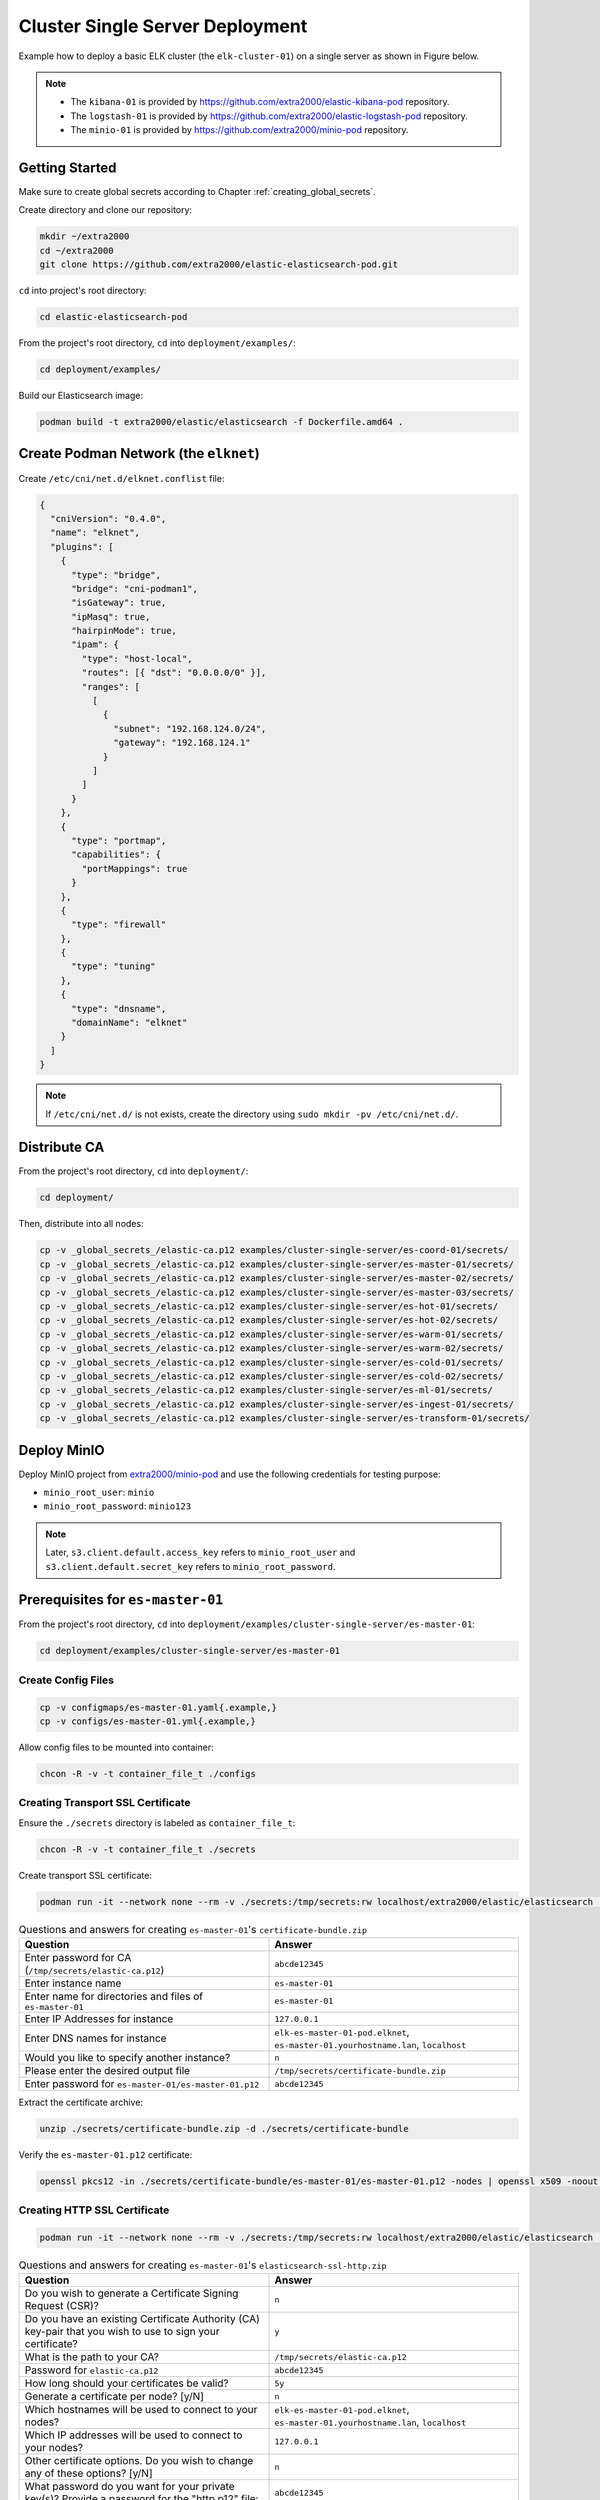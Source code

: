 Cluster Single Server Deployment
================================

Example how to deploy a basic ELK cluster (the ``elk-cluster-01``) on a single server as shown in Figure below.

.. image:: _static/concept.svg

.. note::

    * The ``kibana-01`` is provided by https://github.com/extra2000/elastic-kibana-pod repository.
    * The ``logstash-01`` is provided by https://github.com/extra2000/elastic-logstash-pod repository.
    * The ``minio-01`` is provided by https://github.com/extra2000/minio-pod repository.

Getting Started
---------------

Make sure to create global secrets according to Chapter :ref:`creating_global_secrets`.

Create directory and clone our repository:

.. code-block:: bash

    mkdir ~/extra2000
    cd ~/extra2000
    git clone https://github.com/extra2000/elastic-elasticsearch-pod.git

``cd`` into project's root directory:

.. code-block:: bash

    cd elastic-elasticsearch-pod

From the project's root directory, ``cd`` into ``deployment/examples/``:

.. code-block:: bash

    cd deployment/examples/

Build our Elasticsearch image:

.. code-block:: bash

    podman build -t extra2000/elastic/elasticsearch -f Dockerfile.amd64 .

Create Podman Network (the ``elknet``)
--------------------------------------

Create ``/etc/cni/net.d/elknet.conflist`` file:

.. code-block:: yaml

    {
      "cniVersion": "0.4.0",
      "name": "elknet",
      "plugins": [
        {
          "type": "bridge",
          "bridge": "cni-podman1",
          "isGateway": true,
          "ipMasq": true,
          "hairpinMode": true,
          "ipam": {
            "type": "host-local",
            "routes": [{ "dst": "0.0.0.0/0" }],
            "ranges": [
              [
                {
                  "subnet": "192.168.124.0/24",
                  "gateway": "192.168.124.1"
                }
              ]
            ]
          }
        },
        {
          "type": "portmap",
          "capabilities": {
            "portMappings": true
          }
        },
        {
          "type": "firewall"
        },
        {
          "type": "tuning"
        },
        {
          "type": "dnsname",
          "domainName": "elknet"
        }
      ]
    }

.. note::

    If ``/etc/cni/net.d/`` is not exists, create the directory using ``sudo mkdir -pv /etc/cni/net.d/``.

Distribute CA
-------------

From the project's root directory, ``cd`` into ``deployment/``:

.. code-block:: bash

    cd deployment/

Then, distribute into all nodes:

.. code-block:: bash

    cp -v _global_secrets_/elastic-ca.p12 examples/cluster-single-server/es-coord-01/secrets/
    cp -v _global_secrets_/elastic-ca.p12 examples/cluster-single-server/es-master-01/secrets/
    cp -v _global_secrets_/elastic-ca.p12 examples/cluster-single-server/es-master-02/secrets/
    cp -v _global_secrets_/elastic-ca.p12 examples/cluster-single-server/es-master-03/secrets/
    cp -v _global_secrets_/elastic-ca.p12 examples/cluster-single-server/es-hot-01/secrets/
    cp -v _global_secrets_/elastic-ca.p12 examples/cluster-single-server/es-hot-02/secrets/
    cp -v _global_secrets_/elastic-ca.p12 examples/cluster-single-server/es-warm-01/secrets/
    cp -v _global_secrets_/elastic-ca.p12 examples/cluster-single-server/es-warm-02/secrets/
    cp -v _global_secrets_/elastic-ca.p12 examples/cluster-single-server/es-cold-01/secrets/
    cp -v _global_secrets_/elastic-ca.p12 examples/cluster-single-server/es-cold-02/secrets/
    cp -v _global_secrets_/elastic-ca.p12 examples/cluster-single-server/es-ml-01/secrets/
    cp -v _global_secrets_/elastic-ca.p12 examples/cluster-single-server/es-ingest-01/secrets/
    cp -v _global_secrets_/elastic-ca.p12 examples/cluster-single-server/es-transform-01/secrets/

Deploy MinIO
------------

Deploy MinIO project from `extra2000/minio-pod`_ and use the following credentials for testing purpose:

.. _extra2000/minio-pod: https://github.com/extra2000/minio-pod

* ``minio_root_user``: ``minio``
* ``minio_root_password``: ``minio123``

.. note::

    Later, ``s3.client.default.access_key`` refers to ``minio_root_user`` and ``s3.client.default.secret_key`` refers to ``minio_root_password``.

Prerequisites for ``es-master-01``
----------------------------------

From the project's root directory, ``cd`` into ``deployment/examples/cluster-single-server/es-master-01``:

.. code-block:: bash

    cd deployment/examples/cluster-single-server/es-master-01

Create Config Files
~~~~~~~~~~~~~~~~~~~

.. code-block:: bash

    cp -v configmaps/es-master-01.yaml{.example,}
    cp -v configs/es-master-01.yml{.example,}

Allow config files to be mounted into container:

.. code-block:: bash

    chcon -R -v -t container_file_t ./configs

Creating Transport SSL Certificate
~~~~~~~~~~~~~~~~~~~~~~~~~~~~~~~~~~

Ensure the ``./secrets`` directory is labeled as ``container_file_t``:

.. code-block:: bash

    chcon -R -v -t container_file_t ./secrets

Create transport SSL certificate:

.. code-block:: bash

    podman run -it --network none --rm -v ./secrets:/tmp/secrets:rw localhost/extra2000/elastic/elasticsearch ./bin/elasticsearch-certutil cert --ca /tmp/secrets/elastic-ca.p12 --multiple

.. list-table:: Questions and answers for creating ``es-master-01``'s ``certificate-bundle.zip``
   :widths: 50 50
   :header-rows: 1

   * - Question
     - Answer
   * - Enter password for CA (``/tmp/secrets/elastic-ca.p12``)
     - ``abcde12345``
   * - Enter instance name
     - ``es-master-01``
   * - Enter name for directories and files of ``es-master-01``
     - ``es-master-01``
   * - Enter IP Addresses for instance
     - ``127.0.0.1``
   * - Enter DNS names for instance
     - ``elk-es-master-01-pod.elknet``, ``es-master-01.yourhostname.lan``, ``localhost``
   * - Would you like to specify another instance?
     - ``n``
   * - Please enter the desired output file
     - ``/tmp/secrets/certificate-bundle.zip``
   * - Enter password for ``es-master-01/es-master-01.p12``
     - ``abcde12345``

Extract the certificate archive:

.. code-block:: bash

    unzip ./secrets/certificate-bundle.zip -d ./secrets/certificate-bundle

Verify the ``es-master-01.p12`` certificate:

.. code-block:: bash

    openssl pkcs12 -in ./secrets/certificate-bundle/es-master-01/es-master-01.p12 -nodes | openssl x509 -noout -text | less

Creating HTTP SSL Certificate
~~~~~~~~~~~~~~~~~~~~~~~~~~~~~

.. code-block:: bash

    podman run -it --network none --rm -v ./secrets:/tmp/secrets:rw localhost/extra2000/elastic/elasticsearch ./bin/elasticsearch-certutil http

.. list-table:: Questions and answers for creating ``es-master-01``'s ``elasticsearch-ssl-http.zip``
   :widths: 50 50
   :header-rows: 1

   * - Question
     - Answer
   * - Do you wish to generate a Certificate Signing Request (CSR)?
     - ``n``
   * - Do you have an existing Certificate Authority (CA) key-pair that you wish to use to sign your certificate?
     - ``y``
   * - What is the path to your CA?
     - ``/tmp/secrets/elastic-ca.p12``
   * - Password for ``elastic-ca.p12``
     - ``abcde12345``
   * - How long should your certificates be valid?
     - ``5y``
   * - Generate a certificate per node? [y/N]
     - ``n``
   * - Which hostnames will be used to connect to your nodes?
     - ``elk-es-master-01-pod.elknet``, ``es-master-01.yourhostname.lan``, ``localhost``
   * - Which IP addresses will be used to connect to your nodes?
     - ``127.0.0.1``
   * - Other certificate options. Do you wish to change any of these options? [y/N]
     - ``n``
   * - What password do you want for your private key(s)? Provide a password for the "http.p12" file:
     - ``abcde12345``
   * - Where should we save the generated files?
     - ``/tmp/secrets/elasticsearch-ssl-http.zip``

Extract the certificate archive:

.. code-block:: bash

    unzip ./secrets/elasticsearch-ssl-http.zip -d ./secrets/elasticsearch-ssl-http

Verify the ``http.p12`` and ``elasticsearch-ca.pem`` certificates:

.. code-block:: bash

    openssl pkcs12 -in ./secrets/elasticsearch-ssl-http/elasticsearch/http.p12 -nodes | openssl x509 -noout -text | less
    cat ./secrets/elasticsearch-ssl-http/kibana/elasticsearch-ca.pem | openssl x509 -noout -text | less

Creating Keystore
~~~~~~~~~~~~~~~~~

Create ``./secrets/es-master-01-pod.keystore`` file to store certificate passwords:

.. code-block:: bash

    podman run -it --rm -v ./secrets:/tmp/secrets:rw --entrypoint=bash localhost/extra2000/elastic/elasticsearch
    ./bin/elasticsearch-keystore create
    ./bin/elasticsearch-keystore add xpack.security.transport.ssl.keystore.secure_password
    ./bin/elasticsearch-keystore add xpack.security.transport.ssl.truststore.secure_password
    ./bin/elasticsearch-keystore add xpack.security.http.ssl.keystore.secure_password
    ./bin/elasticsearch-keystore add s3.client.default.access_key
    ./bin/elasticsearch-keystore add s3.client.default.secret_key
    cp -v /usr/share/elasticsearch/config/elasticsearch.keystore /tmp/secrets/es-master-01.keystore

Load SELinux Security Policy
~~~~~~~~~~~~~~~~~~~~~~~~~~~~

.. code-block:: bash

    sudo semodule -i selinux/elk_es_master_01_pod_es_master_01.cil /usr/share/udica/templates/{base_container.cil,net_container.cil}

Verify that the SELinux module exists:

.. code-block:: bash

    sudo semodule --list | grep -e "elk_es_master_01_pod_es_master_01"

Prerequisites for ``es-master-02``
----------------------------------

From the project's root directory, ``cd`` into ``deployment/examples/cluster-single-server/es-master-02``:

.. code-block:: bash

    cd deployment/examples/cluster-single-server/es-master-02

Create Config Files
~~~~~~~~~~~~~~~~~~~

.. code-block:: bash

    cp -v configmaps/es-master-02.yaml{.example,}
    cp -v configs/es-master-02.yml{.example,}

Allow config files to be mounted into container:

.. code-block:: bash

    chcon -R -v -t container_file_t ./configs

Creating Transport SSL Certificate
~~~~~~~~~~~~~~~~~~~~~~~~~~~~~~~~~~

Ensure the ``./secrets`` directory is labeled as ``container_file_t``:

.. code-block:: bash

    chcon -R -v -t container_file_t ./secrets

Create transport SSL certificate:

.. code-block:: bash

    podman run -it --network none --rm -v ./secrets:/tmp/secrets:rw localhost/extra2000/elastic/elasticsearch ./bin/elasticsearch-certutil cert --ca /tmp/secrets/elastic-ca.p12 --multiple

.. list-table:: Questions and answers for creating ``es-master-01``'s ``certificate-bundle.zip``
   :widths: 50 50
   :header-rows: 1

   * - Question
     - Answer
   * - Enter password for CA (``/tmp/secrets/elastic-ca.p12``)
     - ``abcde12345``
   * - Enter instance name
     - ``es-master-02``
   * - Enter name for directories and files of ``es-master-02``
     - ``es-master-02``
   * - Enter IP Addresses for instance
     - ``127.0.0.1``
   * - Enter DNS names for instance
     - ``elk-es-master-02-pod.elknet``, ``es-master-02.yourhostname.lan``, ``localhost``
   * - Would you like to specify another instance?
     - ``n``
   * - Please enter the desired output file
     - ``/tmp/secrets/certificate-bundle.zip``
   * - Enter password for ``es-master-02/es-master-02.p12``
     - ``abcde12345``

Extract the certificate archive:

.. code-block:: bash

    unzip ./secrets/certificate-bundle.zip -d ./secrets/certificate-bundle

Verify the ``es-master-02.p12`` certificate:

.. code-block:: bash

    openssl pkcs12 -in ./secrets/certificate-bundle/es-master-02/es-master-02.p12 -nodes | openssl x509 -noout -text | less

Creating HTTP SSL Certificate
~~~~~~~~~~~~~~~~~~~~~~~~~~~~~

.. code-block:: bash

    podman run -it --network none --rm -v ./secrets:/tmp/secrets:rw localhost/extra2000/elastic/elasticsearch ./bin/elasticsearch-certutil http

.. list-table:: Questions and answers for creating ``es-master-02``'s ``elasticsearch-ssl-http.zip``
   :widths: 50 50
   :header-rows: 1

   * - Question
     - Answer
   * - Do you wish to generate a Certificate Signing Request (CSR)?
     - ``n``
   * - Do you have an existing Certificate Authority (CA) key-pair that you wish to use to sign your certificate?
     - ``y``
   * - What is the path to your CA?
     - ``/tmp/secrets/elastic-ca.p12``
   * - Password for ``elastic-ca.p12``
     - ``abcde12345``
   * - How long should your certificates be valid?
     - ``5y``
   * - Generate a certificate per node? [y/N]
     - ``n``
   * - Which hostnames will be used to connect to your nodes?
     - ``elk-es-master-02-pod.elknet``, ``es-master-02.yourhostname.lan``, ``localhost``
   * - Which IP addresses will be used to connect to your nodes?
     - ``127.0.0.1``
   * - Other certificate options. Do you wish to change any of these options? [y/N]
     - ``n``
   * - What password do you want for your private key(s)? Provide a password for the "http.p12" file:
     - ``abcde12345``
   * - Where should we save the generated files?
     - ``/tmp/secrets/elasticsearch-ssl-http.zip``

Extract the certificate archive:

.. code-block:: bash

    unzip ./secrets/elasticsearch-ssl-http.zip -d ./secrets/elasticsearch-ssl-http

Verify the ``http.p12`` and ``elasticsearch-ca.pem`` certificates:

.. code-block:: bash

    openssl pkcs12 -in ./secrets/elasticsearch-ssl-http/elasticsearch/http.p12 -nodes | openssl x509 -noout -text | less
    cat ./secrets/elasticsearch-ssl-http/kibana/elasticsearch-ca.pem | openssl x509 -noout -text | less

Creating Keystore
~~~~~~~~~~~~~~~~~

Create ``./secrets/es-master-02-pod.keystore`` file to store certificate passwords:

.. code-block:: bash

    podman run -it --rm -v ./secrets:/tmp/secrets:rw --entrypoint=bash localhost/extra2000/elastic/elasticsearch
    ./bin/elasticsearch-keystore create
    ./bin/elasticsearch-keystore add xpack.security.transport.ssl.keystore.secure_password
    ./bin/elasticsearch-keystore add xpack.security.transport.ssl.truststore.secure_password
    ./bin/elasticsearch-keystore add xpack.security.http.ssl.keystore.secure_password
    ./bin/elasticsearch-keystore add s3.client.default.access_key
    ./bin/elasticsearch-keystore add s3.client.default.secret_key
    cp -v /usr/share/elasticsearch/config/elasticsearch.keystore /tmp/secrets/es-master-02.keystore

Load SELinux Security Policy
~~~~~~~~~~~~~~~~~~~~~~~~~~~~

.. code-block:: bash

    sudo semodule -i selinux/elk_es_master_02_pod_es_master_02.cil /usr/share/udica/templates/{base_container.cil,net_container.cil}

Verify that the SELinux module exists:

.. code-block:: bash

    sudo semodule --list | grep -e "elk_es_master_02_pod_es_master_02"

Prerequisites for ``es-master-03``
----------------------------------

From the project's root directory, ``cd`` into ``deployment/examples/cluster-single-server/es-master-03``:

.. code-block:: bash

    cd deployment/examples/cluster-single-server/es-master-03

Create Config Files
~~~~~~~~~~~~~~~~~~~

.. code-block:: bash

    cp -v configmaps/es-master-03.yaml{.example,}
    cp -v configs/es-master-03.yml{.example,}

Allow config files to be mounted into container:

.. code-block:: bash

    chcon -R -v -t container_file_t ./configs

Creating Transport SSL Certificate
~~~~~~~~~~~~~~~~~~~~~~~~~~~~~~~~~~

Ensure the ``./secrets`` directory is labeled as ``container_file_t``:

.. code-block:: bash

    chcon -R -v -t container_file_t ./secrets

Create transport SSL certificate:

.. code-block:: bash

    podman run -it --network none --rm -v ./secrets:/tmp/secrets:rw localhost/extra2000/elastic/elasticsearch ./bin/elasticsearch-certutil cert --ca /tmp/secrets/elastic-ca.p12 --multiple

.. list-table:: Questions and answers for creating ``es-master-03``'s ``certificate-bundle.zip``
   :widths: 50 50
   :header-rows: 1

   * - Question
     - Answer
   * - Enter password for CA (``/tmp/secrets/elastic-ca.p12``)
     - ``abcde12345``
   * - Enter instance name
     - ``es-master-03``
   * - Enter name for directories and files of ``es-master-03``
     - ``es-master-03``
   * - Enter IP Addresses for instance
     - ``127.0.0.1``
   * - Enter DNS names for instance
     - ``elk-es-master-03-pod.elknet``, ``es-master-03.yourhostname.lan``, ``localhost``
   * - Would you like to specify another instance?
     - ``n``
   * - Please enter the desired output file
     - ``/tmp/secrets/certificate-bundle.zip``
   * - Enter password for ``es-master-03/es-master-03.p12``
     - ``abcde12345``

Extract the certificate archive:

.. code-block:: bash

    unzip ./secrets/certificate-bundle.zip -d ./secrets/certificate-bundle

Verify the ``es-master-03.p12`` certificate:

.. code-block:: bash

    openssl pkcs12 -in ./secrets/certificate-bundle/es-master-03/es-master-03.p12 -nodes | openssl x509 -noout -text | less

Creating HTTP SSL Certificate
~~~~~~~~~~~~~~~~~~~~~~~~~~~~~

.. code-block:: bash

    podman run -it --network none --rm -v ./secrets:/tmp/secrets:rw localhost/extra2000/elastic/elasticsearch ./bin/elasticsearch-certutil http

.. list-table:: Questions and answers for creating ``es-master-03``'s ``elasticsearch-ssl-http.zip``
   :widths: 50 50
   :header-rows: 1

   * - Question
     - Answer
   * - Do you wish to generate a Certificate Signing Request (CSR)?
     - ``n``
   * - Do you have an existing Certificate Authority (CA) key-pair that you wish to use to sign your certificate?
     - ``y``
   * - What is the path to your CA?
     - ``/tmp/secrets/elastic-ca.p12``
   * - Password for ``elastic-ca.p12``
     - ``abcde12345``
   * - How long should your certificates be valid?
     - ``5y``
   * - Generate a certificate per node? [y/N]
     - ``n``
   * - Which hostnames will be used to connect to your nodes?
     - ``elk-es-master-03-pod.elknet``, ``es-master-03.yourhostname.lan``, ``localhost``
   * - Which IP addresses will be used to connect to your nodes?
     - ``127.0.0.1``
   * - Other certificate options. Do you wish to change any of these options? [y/N]
     - ``n``
   * - What password do you want for your private key(s)? Provide a password for the "http.p12" file:
     - ``abcde12345``
   * - Where should we save the generated files?
     - ``/tmp/secrets/elasticsearch-ssl-http.zip``

Extract the certificate archive:

.. code-block:: bash

    unzip ./secrets/elasticsearch-ssl-http.zip -d ./secrets/elasticsearch-ssl-http

Verify the ``http.p12`` and ``elasticsearch-ca.pem`` certificates:

.. code-block:: bash

    openssl pkcs12 -in ./secrets/elasticsearch-ssl-http/elasticsearch/http.p12 -nodes | openssl x509 -noout -text | less
    cat ./secrets/elasticsearch-ssl-http/kibana/elasticsearch-ca.pem | openssl x509 -noout -text | less

Creating Keystore
~~~~~~~~~~~~~~~~~

Create ``./secrets/es-master-03-pod.keystore`` file to store certificate passwords:

.. code-block:: bash

    podman run -it --rm -v ./secrets:/tmp/secrets:rw --entrypoint=bash localhost/extra2000/elastic/elasticsearch
    ./bin/elasticsearch-keystore create
    ./bin/elasticsearch-keystore add xpack.security.transport.ssl.keystore.secure_password
    ./bin/elasticsearch-keystore add xpack.security.transport.ssl.truststore.secure_password
    ./bin/elasticsearch-keystore add xpack.security.http.ssl.keystore.secure_password
    ./bin/elasticsearch-keystore add s3.client.default.access_key
    ./bin/elasticsearch-keystore add s3.client.default.secret_key
    cp -v /usr/share/elasticsearch/config/elasticsearch.keystore /tmp/secrets/es-master-03.keystore

Load SELinux Security Policy
~~~~~~~~~~~~~~~~~~~~~~~~~~~~

.. code-block:: bash

    sudo semodule -i selinux/elk_es_master_03_pod_es_master_03.cil /usr/share/udica/templates/{base_container.cil,net_container.cil}

Verify that the SELinux module exists:

.. code-block:: bash

    sudo semodule --list | grep -e "elk_es_master_03_pod_es_master_03"

Prerequisites for ``es-hot-01``
-------------------------------

From the project's root directory, ``cd`` into ``deployment/examples/cluster-single-server/es-hot-01``:

.. code-block:: bash

    cd deployment/examples/cluster-single-server/es-hot-01

Create Config Files
~~~~~~~~~~~~~~~~~~~

.. code-block:: bash

    cp -v configmaps/es-hot-01.yaml{.example,}
    cp -v configs/es-hot-01.yml{.example,}

Allow config files to be mounted into container:

.. code-block:: bash

    chcon -R -v -t container_file_t ./configs

Creating Transport SSL Certificate
~~~~~~~~~~~~~~~~~~~~~~~~~~~~~~~~~~

Ensure the ``./secrets`` directory is labeled as ``container_file_t``:

.. code-block:: bash

    chcon -R -v -t container_file_t ./secrets

Create transport SSL certificate:

.. code-block:: bash

    podman run -it --network none --rm -v ./secrets:/tmp/secrets:rw localhost/extra2000/elastic/elasticsearch ./bin/elasticsearch-certutil cert --ca /tmp/secrets/elastic-ca.p12 --multiple

.. list-table:: Questions and answers for creating ``es-hot-01``'s ``certificate-bundle.zip``
   :widths: 50 50
   :header-rows: 1

   * - Question
     - Answer
   * - Enter password for CA (``/tmp/secrets/elastic-ca.p12``)
     - ``abcde12345``
   * - Enter instance name
     - ``es-hot-01``
   * - Enter name for directories and files of ``es-hot-01``
     - ``es-hot-01``
   * - Enter IP Addresses for instance
     - ``127.0.0.1``
   * - Enter DNS names for instance
     - ``elk-es-hot-01-pod.elknet``, ``es-hot-01.yourhostname.lan``, ``localhost``
   * - Would you like to specify another instance?
     - ``n``
   * - Please enter the desired output file
     - ``/tmp/secrets/certificate-bundle.zip``
   * - Enter password for ``es-hot-01/es-hot-01.p12``
     - ``abcde12345``

Extract the certificate archive:

.. code-block:: bash

    unzip ./secrets/certificate-bundle.zip -d ./secrets/certificate-bundle

Verify the ``es-hot-01.p12`` certificate:

.. code-block:: bash

    openssl pkcs12 -in ./secrets/certificate-bundle/es-hot-01/es-hot-01.p12 -nodes | openssl x509 -noout -text | less

Creating HTTP SSL Certificate
~~~~~~~~~~~~~~~~~~~~~~~~~~~~~

.. code-block:: bash

    podman run -it --network none --rm -v ./secrets:/tmp/secrets:rw localhost/extra2000/elastic/elasticsearch ./bin/elasticsearch-certutil http

.. list-table:: Questions and answers for creating ``es-hot-01``'s ``elasticsearch-ssl-http.zip``
   :widths: 50 50
   :header-rows: 1

   * - Question
     - Answer
   * - Do you wish to generate a Certificate Signing Request (CSR)?
     - ``n``
   * - Do you have an existing Certificate Authority (CA) key-pair that you wish to use to sign your certificate?
     - ``y``
   * - What is the path to your CA?
     - ``/tmp/secrets/elastic-ca.p12``
   * - Password for ``elastic-ca.p12``
     - ``abcde12345``
   * - How long should your certificates be valid?
     - ``5y``
   * - Generate a certificate per node? [y/N]
     - ``n``
   * - Which hostnames will be used to connect to your nodes?
     - ``elk-es-hot-01-pod.elknet``, ``es-hot-01.yourhostname.lan``, ``localhost``
   * - Which IP addresses will be used to connect to your nodes?
     - ``127.0.0.1``
   * - Other certificate options. Do you wish to change any of these options? [y/N]
     - ``n``
   * - What password do you want for your private key(s)? Provide a password for the "http.p12" file:
     - ``abcde12345``
   * - Where should we save the generated files?
     - ``/tmp/secrets/elasticsearch-ssl-http.zip``

Extract the certificate archive:

.. code-block:: bash

    unzip ./secrets/elasticsearch-ssl-http.zip -d ./secrets/elasticsearch-ssl-http

Verify the ``http.p12`` and ``elasticsearch-ca.pem`` certificates:

.. code-block:: bash

    openssl pkcs12 -in ./secrets/elasticsearch-ssl-http/elasticsearch/http.p12 -nodes | openssl x509 -noout -text | less
    cat ./secrets/elasticsearch-ssl-http/kibana/elasticsearch-ca.pem | openssl x509 -noout -text | less

Creating Keystore
~~~~~~~~~~~~~~~~~

Create ``./secrets/es-hot-01-pod.keystore`` file to store certificate passwords:

.. code-block:: bash

    podman run -it --rm -v ./secrets:/tmp/secrets:rw --entrypoint=bash localhost/extra2000/elastic/elasticsearch
    ./bin/elasticsearch-keystore create
    ./bin/elasticsearch-keystore add xpack.security.transport.ssl.keystore.secure_password
    ./bin/elasticsearch-keystore add xpack.security.transport.ssl.truststore.secure_password
    ./bin/elasticsearch-keystore add xpack.security.http.ssl.keystore.secure_password
    ./bin/elasticsearch-keystore add s3.client.default.access_key
    ./bin/elasticsearch-keystore add s3.client.default.secret_key
    cp -v /usr/share/elasticsearch/config/elasticsearch.keystore /tmp/secrets/es-hot-01.keystore

Load SELinux Security Policy
~~~~~~~~~~~~~~~~~~~~~~~~~~~~

.. code-block:: bash

    sudo semodule -i selinux/elk_es_hot_01_pod_es_hot_01.cil /usr/share/udica/templates/{base_container.cil,net_container.cil}

Verify that the SELinux module exists:

.. code-block:: bash

    sudo semodule --list | grep -e "elk_es_hot_01_pod_es_hot_01"

Prerequisites for ``es-hot-02``
-------------------------------

From the project's root directory, ``cd`` into ``deployment/examples/cluster-single-server/es-hot-02``:

.. code-block:: bash

    cd deployment/examples/cluster-single-server/es-hot-02

Create Config Files
~~~~~~~~~~~~~~~~~~~

.. code-block:: bash

    cp -v configmaps/es-hot-02.yaml{.example,}
    cp -v configs/es-hot-02.yml{.example,}

Allow config files to be mounted into container:

.. code-block:: bash

    chcon -R -v -t container_file_t ./configs

Creating Transport SSL Certificate
~~~~~~~~~~~~~~~~~~~~~~~~~~~~~~~~~~

Ensure the ``./secrets`` directory is labeled as ``container_file_t``:

.. code-block:: bash

    chcon -R -v -t container_file_t ./secrets

Create transport SSL certificate:

.. code-block:: bash

    podman run -it --network none --rm -v ./secrets:/tmp/secrets:rw localhost/extra2000/elastic/elasticsearch ./bin/elasticsearch-certutil cert --ca /tmp/secrets/elastic-ca.p12 --multiple

.. list-table:: Questions and answers for creating ``es-hot-02``'s ``certificate-bundle.zip``
   :widths: 50 50
   :header-rows: 1

   * - Question
     - Answer
   * - Enter password for CA (``/tmp/secrets/elastic-ca.p12``)
     - ``abcde12345``
   * - Enter instance name
     - ``es-hot-02``
   * - Enter name for directories and files of ``es-hot-02``
     - ``es-hot-02``
   * - Enter IP Addresses for instance
     - ``127.0.0.1``
   * - Enter DNS names for instance
     - ``elk-es-hot-02-pod.elknet``, ``es-hot-02.yourhostname.lan``, ``localhost``
   * - Would you like to specify another instance?
     - ``n``
   * - Please enter the desired output file
     - ``/tmp/secrets/certificate-bundle.zip``
   * - Enter password for ``es-hot-02/es-hot-02.p12``
     - ``abcde12345``

Extract the certificate archive:

.. code-block:: bash

    unzip ./secrets/certificate-bundle.zip -d ./secrets/certificate-bundle

Verify the ``es-hot-02.p12`` certificate:

.. code-block:: bash

    openssl pkcs12 -in ./secrets/certificate-bundle/es-hot-02/es-hot-02.p12 -nodes | openssl x509 -noout -text | less

Creating HTTP SSL Certificate
~~~~~~~~~~~~~~~~~~~~~~~~~~~~~

.. code-block:: bash

    podman run -it --network none --rm -v ./secrets:/tmp/secrets:rw localhost/extra2000/elastic/elasticsearch ./bin/elasticsearch-certutil http

.. list-table:: Questions and answers for creating ``es-hot-02``'s ``elasticsearch-ssl-http.zip``
   :widths: 50 50
   :header-rows: 1

   * - Question
     - Answer
   * - Do you wish to generate a Certificate Signing Request (CSR)?
     - ``n``
   * - Do you have an existing Certificate Authority (CA) key-pair that you wish to use to sign your certificate?
     - ``y``
   * - What is the path to your CA?
     - ``/tmp/secrets/elastic-ca.p12``
   * - Password for ``elastic-ca.p12``
     - ``abcde12345``
   * - How long should your certificates be valid?
     - ``5y``
   * - Generate a certificate per node? [y/N]
     - ``n``
   * - Which hostnames will be used to connect to your nodes?
     - ``elk-es-hot-02-pod.elknet``, ``es-hot-02.yourhostname.lan``, ``localhost``
   * - Which IP addresses will be used to connect to your nodes?
     - ``<ENTER>``
   * - Other certificate options. Do you wish to change any of these options? [y/N]
     - ``n``
   * - What password do you want for your private key(s)? Provide a password for the "http.p12" file:
     - ``abcde12345``
   * - Where should we save the generated files?
     - ``/tmp/secrets/elasticsearch-ssl-http.zip``

Extract the certificate archive:

.. code-block:: bash

    unzip ./secrets/elasticsearch-ssl-http.zip -d ./secrets/elasticsearch-ssl-http

Verify the ``http.p12`` and ``elasticsearch-ca.pem`` certificates:

.. code-block:: bash

    openssl pkcs12 -in ./secrets/elasticsearch-ssl-http/elasticsearch/http.p12 -nodes | openssl x509 -noout -text | less
    cat ./secrets/elasticsearch-ssl-http/kibana/elasticsearch-ca.pem | openssl x509 -noout -text | less

Creating Keystore
~~~~~~~~~~~~~~~~~

Create ``./secrets/es-hot-02-pod.keystore`` file to store certificate passwords:

.. code-block:: bash

    podman run -it --rm -v ./secrets:/tmp/secrets:rw --entrypoint=bash localhost/extra2000/elastic/elasticsearch
    ./bin/elasticsearch-keystore create
    ./bin/elasticsearch-keystore add xpack.security.transport.ssl.keystore.secure_password
    ./bin/elasticsearch-keystore add xpack.security.transport.ssl.truststore.secure_password
    ./bin/elasticsearch-keystore add xpack.security.http.ssl.keystore.secure_password
    ./bin/elasticsearch-keystore add s3.client.default.access_key
    ./bin/elasticsearch-keystore add s3.client.default.secret_key
    cp -v /usr/share/elasticsearch/config/elasticsearch.keystore /tmp/secrets/es-hot-02.keystore

Load SELinux Security Policy
~~~~~~~~~~~~~~~~~~~~~~~~~~~~

.. code-block:: bash

    sudo semodule -i selinux/elk_es_hot_02_pod_es_hot_02.cil /usr/share/udica/templates/{base_container.cil,net_container.cil}

Verify that the SELinux module exists:

.. code-block:: bash

    sudo semodule --list | grep -e "elk_es_hot_02_pod_es_hot_02"

Prerequisites for ``es-warm-01``
--------------------------------

From the project's root directory, ``cd`` into ``deployment/examples/cluster-single-server/es-warm-01``:

.. code-block:: bash

    cd deployment/examples/cluster-single-server/es-warm-01

Create Config Files
~~~~~~~~~~~~~~~~~~~

.. code-block:: bash

    cp -v configmaps/es-warm-01.yaml{.example,}
    cp -v configs/es-warm-01.yml{.example,}

Allow config files to be mounted into container:

.. code-block:: bash

    chcon -R -v -t container_file_t ./configs

Creating Transport SSL Certificate
~~~~~~~~~~~~~~~~~~~~~~~~~~~~~~~~~~

Ensure the ``./secrets`` directory is labeled as ``container_file_t``:

.. code-block:: bash

    chcon -R -v -t container_file_t ./secrets

Create transport SSL certificate:

.. code-block:: bash

    podman run -it --network none --rm -v ./secrets:/tmp/secrets:rw localhost/extra2000/elastic/elasticsearch ./bin/elasticsearch-certutil cert --ca /tmp/secrets/elastic-ca.p12 --multiple

.. list-table:: Questions and answers for creating ``es-warm-01``'s ``certificate-bundle.zip``
   :widths: 50 50
   :header-rows: 1

   * - Question
     - Answer
   * - Enter password for CA (``/tmp/secrets/elastic-ca.p12``)
     - ``abcde12345``
   * - Enter instance name
     - ``es-warm-01``
   * - Enter name for directories and files of ``es-warm-01``
     - ``es-warm-01``
   * - Enter IP Addresses for instance
     - ``127.0.0.1``
   * - Enter DNS names for instance
     - ``elk-es-warm-01-pod.elknet``, ``es-warm-01.yourhostname.lan``, ``localhost``
   * - Would you like to specify another instance?
     - ``n``
   * - Please enter the desired output file
     - ``/tmp/secrets/certificate-bundle.zip``
   * - Enter password for ``es-warm-01/es-warm-01.p12``
     - ``abcde12345``

Extract the certificate archive:

.. code-block:: bash

    unzip ./secrets/certificate-bundle.zip -d ./secrets/certificate-bundle

Verify the ``es-warm-01.p12`` certificate:

.. code-block:: bash

    openssl pkcs12 -in ./secrets/certificate-bundle/es-warm-01/es-warm-01.p12 -nodes | openssl x509 -noout -text | less

Creating HTTP SSL Certificate
~~~~~~~~~~~~~~~~~~~~~~~~~~~~~

.. code-block:: bash

    podman run -it --network none --rm -v ./secrets:/tmp/secrets:rw localhost/extra2000/elastic/elasticsearch ./bin/elasticsearch-certutil http

.. list-table:: Questions and answers for creating ``es-warm-01``'s ``elasticsearch-ssl-http.zip``
   :widths: 50 50
   :header-rows: 1

   * - Question
     - Answer
   * - Do you wish to generate a Certificate Signing Request (CSR)?
     - ``n``
   * - Do you have an existing Certificate Authority (CA) key-pair that you wish to use to sign your certificate?
     - ``y``
   * - What is the path to your CA?
     - ``/tmp/secrets/elastic-ca.p12``
   * - Password for ``elastic-ca.p12``
     - ``abcde12345``
   * - How long should your certificates be valid?
     - ``5y``
   * - Generate a certificate per node? [y/N]
     - ``n``
   * - Which hostnames will be used to connect to your nodes?
     - ``elk-es-warm-01-pod.elknet``, ``es-warm-01.yourhostname.lan``, ``localhost``
   * - Which IP addresses will be used to connect to your nodes?
     - ``<ENTER>``
   * - Other certificate options. Do you wish to change any of these options? [y/N]
     - ``n``
   * - What password do you want for your private key(s)? Provide a password for the "http.p12" file:
     - ``abcde12345``
   * - Where should we save the generated files?
     - ``/tmp/secrets/elasticsearch-ssl-http.zip``

Extract the certificate archive:

.. code-block:: bash

    unzip ./secrets/elasticsearch-ssl-http.zip -d ./secrets/elasticsearch-ssl-http

Verify the ``http.p12`` and ``elasticsearch-ca.pem`` certificates:

.. code-block:: bash

    openssl pkcs12 -in ./secrets/elasticsearch-ssl-http/elasticsearch/http.p12 -nodes | openssl x509 -noout -text | less
    cat ./secrets/elasticsearch-ssl-http/kibana/elasticsearch-ca.pem | openssl x509 -noout -text | less

Creating Keystore
~~~~~~~~~~~~~~~~~

Create ``./secrets/es-warm-01-pod.keystore`` file to store certificate passwords:

.. code-block:: bash

    podman run -it --rm -v ./secrets:/tmp/secrets:rw --entrypoint=bash localhost/extra2000/elastic/elasticsearch
    ./bin/elasticsearch-keystore create
    ./bin/elasticsearch-keystore add xpack.security.transport.ssl.keystore.secure_password
    ./bin/elasticsearch-keystore add xpack.security.transport.ssl.truststore.secure_password
    ./bin/elasticsearch-keystore add xpack.security.http.ssl.keystore.secure_password
    ./bin/elasticsearch-keystore add s3.client.default.access_key
    ./bin/elasticsearch-keystore add s3.client.default.secret_key
    cp -v /usr/share/elasticsearch/config/elasticsearch.keystore /tmp/secrets/es-warm-01.keystore

Load SELinux Security Policy
~~~~~~~~~~~~~~~~~~~~~~~~~~~~

.. code-block:: bash

    sudo semodule -i selinux/elk_es_warm_01_pod_es_warm_01.cil /usr/share/udica/templates/{base_container.cil,net_container.cil}

Verify that the SELinux module exists:

.. code-block:: bash

    sudo semodule --list | grep -e "elk_es_warm_01_pod_es_warm_01"

Prerequisites for ``es-warm-02``
--------------------------------

From the project's root directory, ``cd`` into ``deployment/examples/cluster-single-server/es-warm-02``:

.. code-block:: bash

    cd deployment/examples/cluster-single-server/es-warm-02

Create Config Files
~~~~~~~~~~~~~~~~~~~

.. code-block:: bash

    cp -v configmaps/es-warm-02.yaml{.example,}
    cp -v configs/es-warm-02.yml{.example,}

Allow config files to be mounted into container:

.. code-block:: bash

    chcon -R -v -t container_file_t ./configs

Creating Transport SSL Certificate
~~~~~~~~~~~~~~~~~~~~~~~~~~~~~~~~~~

Ensure the ``./secrets`` directory is labeled as ``container_file_t``:

.. code-block:: bash

    chcon -R -v -t container_file_t ./secrets

Create transport SSL certificate:

.. code-block:: bash

    podman run -it --network none --rm -v ./secrets:/tmp/secrets:rw localhost/extra2000/elastic/elasticsearch ./bin/elasticsearch-certutil cert --ca /tmp/secrets/elastic-ca.p12 --multiple

.. list-table:: Questions and answers for creating ``es-warm-02``'s ``certificate-bundle.zip``
   :widths: 50 50
   :header-rows: 1

   * - Question
     - Answer
   * - Enter password for CA (``/tmp/secrets/elastic-ca.p12``)
     - ``abcde12345``
   * - Enter instance name
     - ``es-warm-02``
   * - Enter name for directories and files of ``es-warm-02``
     - ``es-warm-02``
   * - Enter IP Addresses for instance
     - ``127.0.0.1``
   * - Enter DNS names for instance
     - ``elk-es-warm-02-pod.elknet``, ``es-warm-02.yourhostname.lan``, ``localhost``
   * - Would you like to specify another instance?
     - ``n``
   * - Please enter the desired output file
     - ``/tmp/secrets/certificate-bundle.zip``
   * - Enter password for ``es-warm-02/es-warm-02.p12``
     - ``abcde12345``

Extract the certificate archive:

.. code-block:: bash

    unzip ./secrets/certificate-bundle.zip -d ./secrets/certificate-bundle

Verify the ``es-warm-02.p12`` certificate:

.. code-block:: bash

    openssl pkcs12 -in ./secrets/certificate-bundle/es-warm-02/es-warm-02.p12 -nodes | openssl x509 -noout -text | less

Creating HTTP SSL Certificate
~~~~~~~~~~~~~~~~~~~~~~~~~~~~~

.. code-block:: bash

    podman run -it --network none --rm -v ./secrets:/tmp/secrets:rw localhost/extra2000/elastic/elasticsearch ./bin/elasticsearch-certutil http

.. list-table:: Questions and answers for creating ``es-warm-02``'s ``elasticsearch-ssl-http.zip``
   :widths: 50 50
   :header-rows: 1

   * - Question
     - Answer
   * - Do you wish to generate a Certificate Signing Request (CSR)?
     - ``n``
   * - Do you have an existing Certificate Authority (CA) key-pair that you wish to use to sign your certificate?
     - ``y``
   * - What is the path to your CA?
     - ``/tmp/secrets/elastic-ca.p12``
   * - Password for ``elastic-ca.p12``
     - ``abcde12345``
   * - How long should your certificates be valid?
     - ``5y``
   * - Generate a certificate per node? [y/N]
     - ``n``
   * - Which hostnames will be used to connect to your nodes?
     - ``elk-es-warm-02-pod.elknet``, ``es-warm-02.yourhostname.lan``, ``localhost``
   * - Which IP addresses will be used to connect to your nodes?
     - ``127.0.0.1``
   * - Other certificate options. Do you wish to change any of these options? [y/N]
     - ``n``
   * - What password do you want for your private key(s)? Provide a password for the "http.p12" file:
     - ``abcde12345``
   * - Where should we save the generated files?
     - ``/tmp/secrets/elasticsearch-ssl-http.zip``

Extract the certificate archive:

.. code-block:: bash

    unzip ./secrets/elasticsearch-ssl-http.zip -d ./secrets/elasticsearch-ssl-http

Verify the ``http.p12`` and ``elasticsearch-ca.pem`` certificates:

.. code-block:: bash

    openssl pkcs12 -in ./secrets/elasticsearch-ssl-http/elasticsearch/http.p12 -nodes | openssl x509 -noout -text | less
    cat ./secrets/elasticsearch-ssl-http/kibana/elasticsearch-ca.pem | openssl x509 -noout -text | less

Creating Keystore
~~~~~~~~~~~~~~~~~

Create ``./secrets/es-warm-02-pod.keystore`` file to store certificate passwords:

.. code-block:: bash

    podman run -it --rm -v ./secrets:/tmp/secrets:rw --entrypoint=bash localhost/extra2000/elastic/elasticsearch
    ./bin/elasticsearch-keystore create
    ./bin/elasticsearch-keystore add xpack.security.transport.ssl.keystore.secure_password
    ./bin/elasticsearch-keystore add xpack.security.transport.ssl.truststore.secure_password
    ./bin/elasticsearch-keystore add xpack.security.http.ssl.keystore.secure_password
    ./bin/elasticsearch-keystore add s3.client.default.access_key
    ./bin/elasticsearch-keystore add s3.client.default.secret_key
    cp -v /usr/share/elasticsearch/config/elasticsearch.keystore /tmp/secrets/es-warm-02.keystore

Load SELinux Security Policy
~~~~~~~~~~~~~~~~~~~~~~~~~~~~

.. code-block:: bash

    sudo semodule -i selinux/elk_es_warm_02_pod_es_warm_02.cil /usr/share/udica/templates/{base_container.cil,net_container.cil}

Verify that the SELinux module exists:

.. code-block:: bash

    sudo semodule --list | grep -e "elk_es_warm_02_pod_es_warm_02"

Prerequisites for ``es-cold-01``
--------------------------------

From the project's root directory, ``cd`` into ``deployment/examples/cluster-single-server/es-cold-01``:

.. code-block:: bash

    cd deployment/examples/cluster-single-server/es-cold-01

Create Config Files
~~~~~~~~~~~~~~~~~~~

.. code-block:: bash

    cp -v configmaps/es-cold-01.yaml{.example,}
    cp -v configs/es-cold-01.yml{.example,}

Allow config files to be mounted into container:

.. code-block:: bash

    chcon -R -v -t container_file_t ./configs

Creating Transport SSL Certificate
~~~~~~~~~~~~~~~~~~~~~~~~~~~~~~~~~~

Ensure the ``./secrets`` directory is labeled as ``container_file_t``:

.. code-block:: bash

    chcon -R -v -t container_file_t ./secrets

Create transport SSL certificate:

.. code-block:: bash

    podman run -it --network none --rm -v ./secrets:/tmp/secrets:rw localhost/extra2000/elastic/elasticsearch ./bin/elasticsearch-certutil cert --ca /tmp/secrets/elastic-ca.p12 --multiple

.. list-table:: Questions and answers for creating ``es-cold-01``'s ``certificate-bundle.zip``
   :widths: 50 50
   :header-rows: 1

   * - Question
     - Answer
   * - Enter password for CA (``/tmp/secrets/elastic-ca.p12``)
     - ``abcde12345``
   * - Enter instance name
     - ``es-cold-01``
   * - Enter name for directories and files of ``es-cold-01``
     - ``es-cold-01``
   * - Enter IP Addresses for instance
     - ``127.0.0.1``
   * - Enter DNS names for instance
     - ``elk-es-cold-01-pod.elknet``, ``es-cold-01.yourhostname.lan``, ``localhost``
   * - Would you like to specify another instance?
     - ``n``
   * - Please enter the desired output file
     - ``/tmp/secrets/certificate-bundle.zip``
   * - Enter password for ``es-cold-01/es-cold-01.p12``
     - ``abcde12345``

Extract the certificate archive:

.. code-block:: bash

    unzip ./secrets/certificate-bundle.zip -d ./secrets/certificate-bundle

Verify the ``es-cold-01.p12`` certificate:

.. code-block:: bash

    openssl pkcs12 -in ./secrets/certificate-bundle/es-cold-01/es-cold-01.p12 -nodes | openssl x509 -noout -text | less

Creating HTTP SSL Certificate
~~~~~~~~~~~~~~~~~~~~~~~~~~~~~

.. code-block:: bash

    podman run -it --network none --rm -v ./secrets:/tmp/secrets:rw localhost/extra2000/elastic/elasticsearch ./bin/elasticsearch-certutil http

.. list-table:: Questions and answers for creating ``es-cold-01``'s ``elasticsearch-ssl-http.zip``
   :widths: 50 50
   :header-rows: 1

   * - Question
     - Answer
   * - Do you wish to generate a Certificate Signing Request (CSR)?
     - ``n``
   * - Do you have an existing Certificate Authority (CA) key-pair that you wish to use to sign your certificate?
     - ``y``
   * - What is the path to your CA?
     - ``/tmp/secrets/elastic-ca.p12``
   * - Password for ``elastic-ca.p12``
     - ``abcde12345``
   * - How long should your certificates be valid?
     - ``5y``
   * - Generate a certificate per node? [y/N]
     - ``n``
   * - Which hostnames will be used to connect to your nodes?
     - ``elk-es-cold-01-pod.elknet``, ``es-cold-01.yourhostname.lan``, ``localhost``
   * - Which IP addresses will be used to connect to your nodes?
     - ``127.0.0.1``
   * - Other certificate options. Do you wish to change any of these options? [y/N]
     - ``n``
   * - What password do you want for your private key(s)? Provide a password for the "http.p12" file:
     - ``abcde12345``
   * - Where should we save the generated files?
     - ``/tmp/secrets/elasticsearch-ssl-http.zip``

Extract the certificate archive:

.. code-block:: bash

    unzip ./secrets/elasticsearch-ssl-http.zip -d ./secrets/elasticsearch-ssl-http

Verify the ``http.p12`` and ``elasticsearch-ca.pem`` certificates:

.. code-block:: bash

    openssl pkcs12 -in ./secrets/elasticsearch-ssl-http/elasticsearch/http.p12 -nodes | openssl x509 -noout -text | less
    cat ./secrets/elasticsearch-ssl-http/kibana/elasticsearch-ca.pem | openssl x509 -noout -text | less

Creating Keystore
~~~~~~~~~~~~~~~~~

Create ``./secrets/es-cold-01-pod.keystore`` file to store certificate passwords:

.. code-block:: bash

    podman run -it --rm -v ./secrets:/tmp/secrets:rw --entrypoint=bash localhost/extra2000/elastic/elasticsearch
    ./bin/elasticsearch-keystore create
    ./bin/elasticsearch-keystore add xpack.security.transport.ssl.keystore.secure_password
    ./bin/elasticsearch-keystore add xpack.security.transport.ssl.truststore.secure_password
    ./bin/elasticsearch-keystore add xpack.security.http.ssl.keystore.secure_password
    ./bin/elasticsearch-keystore add s3.client.default.access_key
    ./bin/elasticsearch-keystore add s3.client.default.secret_key
    cp -v /usr/share/elasticsearch/config/elasticsearch.keystore /tmp/secrets/es-cold-01.keystore

Load SELinux Security Policy
~~~~~~~~~~~~~~~~~~~~~~~~~~~~

.. code-block:: bash

    sudo semodule -i selinux/elk_es_cold_01_pod_es_cold_01.cil /usr/share/udica/templates/{base_container.cil,net_container.cil}

Verify that the SELinux module exists:

.. code-block:: bash

    sudo semodule --list | grep -e "elk_es_cold_01_pod_es_cold_01"

Prerequisites for ``es-cold-02``
--------------------------------

``cd`` into ``elastic-elasticsearch-pod/deployment/examples/cluster-single-server/es-cold-02``:

.. code-block:: bash

    cd elastic-elasticsearch-pod/deployment/examples/cluster-single-server/es-cold-02

Create Config Files
~~~~~~~~~~~~~~~~~~~

.. code-block:: bash

    cp -v configmaps/es-cold-02.yaml{.example,}
    cp -v configs/es-cold-02.yml{.example,}

Allow config files to be mounted into container:

.. code-block:: bash

    chcon -R -v -t container_file_t ./configs

Creating Transport SSL Certificate
~~~~~~~~~~~~~~~~~~~~~~~~~~~~~~~~~~

Ensure the ``./secrets`` directory is labeled as ``container_file_t``:

.. code-block:: bash

    chcon -R -v -t container_file_t ./secrets

Create transport SSL certificate:

.. code-block:: bash

    podman run -it --network none --rm -v ./secrets:/tmp/secrets:rw localhost/extra2000/elastic/elasticsearch ./bin/elasticsearch-certutil cert --ca /tmp/secrets/elastic-ca.p12 --multiple

.. list-table:: Questions and answers for creating ``es-cold-02``'s ``certificate-bundle.zip``
   :widths: 50 50
   :header-rows: 1

   * - Question
     - Answer
   * - Enter password for CA (``/tmp/secrets/elastic-ca.p12``)
     - ``abcde12345``
   * - Enter instance name
     - ``es-cold-02``
   * - Enter name for directories and files of ``es-cold-02``
     - ``es-cold-02``
   * - Enter IP Addresses for instance
     - ``127.0.0.1``
   * - Enter DNS names for instance
     - ``elk-es-cold-02-pod.elknet``, ``es-cold-02.yourhostname.lan``, ``localhost``
   * - Would you like to specify another instance?
     - ``n``
   * - Please enter the desired output file
     - ``/tmp/secrets/certificate-bundle.zip``
   * - Enter password for ``es-cold-02/es-cold-02.p12``
     - ``abcde12345``

Extract the certificate archive:

.. code-block:: bash

    unzip ./secrets/certificate-bundle.zip -d ./secrets/certificate-bundle

Verify the ``es-cold-02.p12`` certificate:

.. code-block:: bash

    openssl pkcs12 -in ./secrets/certificate-bundle/es-cold-02/es-cold-02.p12 -nodes | openssl x509 -noout -text | less

Creating HTTP SSL Certificate
~~~~~~~~~~~~~~~~~~~~~~~~~~~~~

``cd`` into ``elastic-elasticsearch-pod/deployment/examples/cluster-single-server/es-cold-02``:

.. code-block:: bash

    cd elastic-elasticsearch-pod/deployment/examples/cluster-single-server/es-cold-02

Ensure the ``./secrets`` directory is labeled as ``container_file_t``:

.. code-block:: bash

    chcon -R -v -t container_file_t ./secrets

.. code-block:: bash

    podman run -it --network none --rm -v ./secrets:/tmp/secrets:rw localhost/extra2000/elastic/elasticsearch ./bin/elasticsearch-certutil http

.. list-table:: Questions and answers for creating ``es-cold-02``'s ``elasticsearch-ssl-http.zip``
   :widths: 50 50
   :header-rows: 1

   * - Question
     - Answer
   * - Do you wish to generate a Certificate Signing Request (CSR)?
     - ``n``
   * - Do you have an existing Certificate Authority (CA) key-pair that you wish to use to sign your certificate?
     - ``y``
   * - What is the path to your CA?
     - ``/tmp/secrets/elastic-ca.p12``
   * - Password for ``elastic-ca.p12``
     - ``abcde12345``
   * - How long should your certificates be valid?
     - ``5y``
   * - Generate a certificate per node? [y/N]
     - ``n``
   * - Which hostnames will be used to connect to your nodes?
     - ``elk-es-cold-02-pod.elknet``, ``es-cold-02.yourhostname.lan``, ``localhost``
   * - Which IP addresses will be used to connect to your nodes?
     - ``127.0.0.1``
   * - Other certificate options. Do you wish to change any of these options? [y/N]
     - ``n``
   * - What password do you want for your private key(s)? Provide a password for the "http.p12" file:
     - ``abcde12345``
   * - Where should we save the generated files?
     - ``/tmp/secrets/elasticsearch-ssl-http.zip``

Extract the certificate archive:

.. code-block:: bash

    unzip ./secrets/elasticsearch-ssl-http.zip -d ./secrets/elasticsearch-ssl-http

Verify the ``http.p12`` and ``elasticsearch-ca.pem`` certificates:

.. code-block:: bash

    openssl pkcs12 -in ./secrets/elasticsearch-ssl-http/elasticsearch/http.p12 -nodes | openssl x509 -noout -text | less
    cat ./secrets/elasticsearch-ssl-http/kibana/elasticsearch-ca.pem | openssl x509 -noout -text | less

Creating Keystore
~~~~~~~~~~~~~~~~~

Create ``./secrets/es-cold-02-pod.keystore`` file to store certificate passwords:

.. code-block:: bash

    podman run -it --rm -v ./secrets:/tmp/secrets:rw --entrypoint=bash localhost/extra2000/elastic/elasticsearch
    ./bin/elasticsearch-keystore create
    ./bin/elasticsearch-keystore add xpack.security.transport.ssl.keystore.secure_password
    ./bin/elasticsearch-keystore add xpack.security.transport.ssl.truststore.secure_password
    ./bin/elasticsearch-keystore add xpack.security.http.ssl.keystore.secure_password
    ./bin/elasticsearch-keystore add s3.client.default.access_key
    ./bin/elasticsearch-keystore add s3.client.default.secret_key
    cp -v /usr/share/elasticsearch/config/elasticsearch.keystore /tmp/secrets/es-cold-02.keystore

Load SELinux Security Policy
~~~~~~~~~~~~~~~~~~~~~~~~~~~~

.. code-block:: bash

    sudo semodule -i selinux/elk_es_cold_02_pod_es_cold_02.cil /usr/share/udica/templates/{base_container.cil,net_container.cil}

Verify that the SELinux module exists:

.. code-block:: bash

    sudo semodule --list | grep -e "elk_es_cold_02_pod_es_cold_02"

Prerequisites for ``es-ml-01``
------------------------------

From the project's root directory, ``cd`` into ``deployment/examples/cluster-single-server/es-ml-01``:

.. code-block:: bash

    cd deployment/examples/cluster-single-server/es-ml-01

Create Config Files
~~~~~~~~~~~~~~~~~~~

.. code-block:: bash

    cp -v configmaps/es-ml-01.yaml{.example,}
    cp -v configs/es-ml-01.yml{.example,}

Allow config files to be mounted into container:

.. code-block:: bash

    chcon -R -v -t container_file_t ./configs

Creating Transport SSL Certificate
~~~~~~~~~~~~~~~~~~~~~~~~~~~~~~~~~~

Ensure the ``./secrets`` directory is labeled as ``container_file_t``:

.. code-block:: bash

    chcon -R -v -t container_file_t ./secrets

Create transport SSL certificate:

.. code-block:: bash

    podman run -it --network none --rm -v ./secrets:/tmp/secrets:rw localhost/extra2000/elastic/elasticsearch ./bin/elasticsearch-certutil cert --ca /tmp/secrets/elastic-ca.p12 --multiple

.. list-table:: Questions and answers for creating ``es-ml-01``'s ``certificate-bundle.zip``
   :widths: 50 50
   :header-rows: 1

   * - Question
     - Answer
   * - Enter password for CA (``/tmp/secrets/elastic-ca.p12``)
     - ``abcde12345``
   * - Enter instance name
     - ``es-ml-01``
   * - Enter name for directories and files of ``es-ml-01``
     - ``es-ml-01``
   * - Enter IP Addresses for instance
     - ``127.0.0.1``
   * - Enter DNS names for instance
     - ``elk-es-ml-01-pod.elknet``, ``es-ml-01.yourhostname.lan``, ``localhost``
   * - Would you like to specify another instance?
     - ``n``
   * - Please enter the desired output file
     - ``/tmp/secrets/certificate-bundle.zip``
   * - Enter password for ``es-ml-01/es-ml-01.p12``
     - ``abcde12345``

Extract the certificate archive:

.. code-block:: bash

    unzip ./secrets/certificate-bundle.zip -d ./secrets/certificate-bundle

Verify the ``es-ml-01.p12`` certificate:

.. code-block:: bash

    openssl pkcs12 -in ./secrets/certificate-bundle/es-ml-01/es-ml-01.p12 -nodes | openssl x509 -noout -text | less

Creating HTTP SSL Certificate
~~~~~~~~~~~~~~~~~~~~~~~~~~~~~

.. code-block:: bash

    podman run -it --network none --rm -v ./secrets:/tmp/secrets:rw localhost/extra2000/elastic/elasticsearch ./bin/elasticsearch-certutil http

.. list-table:: Questions and answers for creating ``es-ml-01``'s ``elasticsearch-ssl-http.zip``
   :widths: 50 50
   :header-rows: 1

   * - Question
     - Answer
   * - Do you wish to generate a Certificate Signing Request (CSR)?
     - ``n``
   * - Do you have an existing Certificate Authority (CA) key-pair that you wish to use to sign your certificate?
     - ``y``
   * - What is the path to your CA?
     - ``/tmp/secrets/elastic-ca.p12``
   * - Password for ``elastic-ca.p12``
     - ``abcde12345``
   * - How long should your certificates be valid?
     - ``5y``
   * - Generate a certificate per node? [y/N]
     - ``n``
   * - Which hostnames will be used to connect to your nodes?
     - ``elk-es-ml-01-pod.elknet``, ``es-ml-01.yourhostname.lan``, ``localhost``
   * - Which IP addresses will be used to connect to your nodes?
     - ``127.0.0.1``
   * - Other certificate options. Do you wish to change any of these options? [y/N]
     - ``n``
   * - What password do you want for your private key(s)? Provide a password for the "http.p12" file:
     - ``abcde12345``
   * - Where should we save the generated files?
     - ``/tmp/secrets/elasticsearch-ssl-http.zip``

Extract the certificate archive:

.. code-block:: bash

    unzip ./secrets/elasticsearch-ssl-http.zip -d ./secrets/elasticsearch-ssl-http

Verify the ``http.p12`` and ``elasticsearch-ca.pem`` certificates:

.. code-block:: bash

    openssl pkcs12 -in ./secrets/elasticsearch-ssl-http/elasticsearch/http.p12 -nodes | openssl x509 -noout -text | less
    cat ./secrets/elasticsearch-ssl-http/kibana/elasticsearch-ca.pem | openssl x509 -noout -text | less

Creating Keystore
~~~~~~~~~~~~~~~~~

Create ``./secrets/es-ml-01-pod.keystore`` file to store certificate passwords:

.. code-block:: bash

    podman run -it --rm -v ./secrets:/tmp/secrets:rw --entrypoint=bash localhost/extra2000/elastic/elasticsearch
    ./bin/elasticsearch-keystore create
    ./bin/elasticsearch-keystore add xpack.security.transport.ssl.keystore.secure_password
    ./bin/elasticsearch-keystore add xpack.security.transport.ssl.truststore.secure_password
    ./bin/elasticsearch-keystore add xpack.security.http.ssl.keystore.secure_password
    cp -v /usr/share/elasticsearch/config/elasticsearch.keystore /tmp/secrets/es-ml-01.keystore

Load SELinux Security Policy
~~~~~~~~~~~~~~~~~~~~~~~~~~~~

.. code-block:: bash

    sudo semodule -i selinux/elk_es_ml_01_pod_es_ml_01.cil /usr/share/udica/templates/{base_container.cil,net_container.cil}

Verify that the SELinux module exists:

.. code-block:: bash

    sudo semodule --list | grep -e "elk_es_ml_01_pod_es_ml_01"

Prerequisites for ``es-ingest-01``
----------------------------------

From the project's root directory, ``cd`` into ``deployment/examples/cluster-single-server/es-ingest-01``:

.. code-block:: bash

    cd deployment/examples/cluster-single-server/es-ingest-01

Create Config Files
~~~~~~~~~~~~~~~~~~~

.. code-block:: bash

    cp -v configmaps/es-ingest-01.yaml{.example,}
    cp -v configs/es-ingest-01.yml{.example,}

Allow config files to be mounted into container:

.. code-block:: bash

    chcon -R -v -t container_file_t ./configs

Creating Transport SSL Certificate
~~~~~~~~~~~~~~~~~~~~~~~~~~~~~~~~~~

Ensure the ``./secrets`` directory is labeled as ``container_file_t``:

.. code-block:: bash

    chcon -R -v -t container_file_t ./secrets

Create transport SSL certificate:

.. code-block:: bash

    podman run -it --network none --rm -v ./secrets:/tmp/secrets:rw localhost/extra2000/elastic/elasticsearch ./bin/elasticsearch-certutil cert --ca /tmp/secrets/elastic-ca.p12 --multiple

.. list-table:: Questions and answers for creating ``es-ingest-01``'s ``certificate-bundle.zip``
   :widths: 50 50
   :header-rows: 1

   * - Question
     - Answer
   * - Enter password for CA (``/tmp/secrets/elastic-ca.p12``)
     - ``abcde12345``
   * - Enter instance name
     - ``es-ingest-01``
   * - Enter name for directories and files of ``es-ingest-01``
     - ``es-ingest-01``
   * - Enter IP Addresses for instance
     - ``127.0.0.1``
   * - Enter DNS names for instance
     - ``elk-es-ingest-01-pod.elknet``, ``es-ingest-01.yourhostname.lan``, ``localhost``
   * - Would you like to specify another instance?
     - ``n``
   * - Please enter the desired output file
     - ``/tmp/secrets/certificate-bundle.zip``
   * - Enter password for ``es-ingest-01/es-ingest-01.p12``
     - ``abcde12345``

Extract the certificate archive:

.. code-block:: bash

    unzip ./secrets/certificate-bundle.zip -d ./secrets/certificate-bundle

Verify the ``es-ingest-01.p12`` certificate:

.. code-block:: bash

    openssl pkcs12 -in ./secrets/certificate-bundle/es-ingest-01/es-ingest-01.p12 -nodes | openssl x509 -noout -text | less

Creating HTTP SSL Certificate
~~~~~~~~~~~~~~~~~~~~~~~~~~~~~

Create HTTP SSL certificate:

.. code-block:: bash

    podman run -it --network none --rm -v ./secrets:/tmp/secrets:rw localhost/extra2000/elastic/elasticsearch ./bin/elasticsearch-certutil http

.. list-table:: Questions and answers for creating ``es-ingest-01``'s ``elasticsearch-ssl-http.zip``
   :widths: 50 50
   :header-rows: 1

   * - Question
     - Answer
   * - Do you wish to generate a Certificate Signing Request (CSR)?
     - ``n``
   * - Do you have an existing Certificate Authority (CA) key-pair that you wish to use to sign your certificate?
     - ``y``
   * - What is the path to your CA?
     - ``/tmp/secrets/elastic-ca.p12``
   * - Password for ``elastic-ca.p12``
     - ``abcde12345``
   * - How long should your certificates be valid?
     - ``5y``
   * - Generate a certificate per node? [y/N]
     - ``n``
   * - Which hostnames will be used to connect to your nodes?
     - ``elk-es-ingest-01-pod.elknet``, ``es-ingest-01.yourhostname.lan``, ``localhost``
   * - Which IP addresses will be used to connect to your nodes?
     - ``127.0.0.1``
   * - Other certificate options. Do you wish to change any of these options? [y/N]
     - ``n``
   * - What password do you want for your private key(s)? Provide a password for the "http.p12" file:
     - ``abcde12345``
   * - Where should we save the generated files?
     - ``/tmp/secrets/elasticsearch-ssl-http.zip``

Extract the certificate archive:

.. code-block:: bash

    unzip ./secrets/elasticsearch-ssl-http.zip -d ./secrets/elasticsearch-ssl-http

Verify the ``http.p12`` and ``elasticsearch-ca.pem`` certificates:

.. code-block:: bash

    openssl pkcs12 -in ./secrets/elasticsearch-ssl-http/elasticsearch/http.p12 -nodes | openssl x509 -noout -text | less
    cat ./secrets/elasticsearch-ssl-http/kibana/elasticsearch-ca.pem | openssl x509 -noout -text | less

Creating Keystore
~~~~~~~~~~~~~~~~~

Create ``./secrets/es-ingest-01-pod.keystore`` file to store certificate passwords:

.. code-block:: bash

    podman run -it --rm -v ./secrets:/tmp/secrets:rw --entrypoint=bash localhost/extra2000/elastic/elasticsearch
    ./bin/elasticsearch-keystore create
    ./bin/elasticsearch-keystore add xpack.security.transport.ssl.keystore.secure_password
    ./bin/elasticsearch-keystore add xpack.security.transport.ssl.truststore.secure_password
    ./bin/elasticsearch-keystore add xpack.security.http.ssl.keystore.secure_password
    cp -v /usr/share/elasticsearch/config/elasticsearch.keystore /tmp/secrets/es-ingest-01.keystore

Load SELinux Security Policy
~~~~~~~~~~~~~~~~~~~~~~~~~~~~

.. code-block:: bash

    sudo semodule -i selinux/elk_es_ingest_01_pod_es_ingest_01.cil /usr/share/udica/templates/{base_container.cil,net_container.cil}

Verify that the SELinux module exists:

.. code-block:: bash

    sudo semodule --list | grep -e "elk_es_ingest_01_pod_es_ingest_01"

Prerequisites for ``es-transform-01``
-------------------------------------

From the project's root directory, ``cd`` into ``deployment/examples/cluster-single-server/es-transform-01``:

.. code-block:: bash

    cd deployment/examples/cluster-single-server/es-transform-01

Create Config Files
~~~~~~~~~~~~~~~~~~~

.. code-block:: bash

    cp -v configmaps/es-transform-01.yaml{.example,}
    cp -v configs/es-transform-01.yml{.example,}

Allow config files to be mounted into container:

.. code-block:: bash

    chcon -R -v -t container_file_t ./configs

Creating Transport SSL Certificate
~~~~~~~~~~~~~~~~~~~~~~~~~~~~~~~~~~

Ensure the ``./secrets`` directory is labeled as ``container_file_t``:

.. code-block:: bash

    chcon -R -v -t container_file_t ./secrets

Create transport SSL certificate:

.. code-block:: bash

    podman run -it --network none --rm -v ./secrets:/tmp/secrets:rw localhost/extra2000/elastic/elasticsearch ./bin/elasticsearch-certutil cert --ca /tmp/secrets/elastic-ca.p12 --multiple

.. list-table:: Questions and answers for creating ``es-transform-01``'s ``certificate-bundle.zip``
   :widths: 50 50
   :header-rows: 1

   * - Question
     - Answer
   * - Enter password for CA (``/tmp/secrets/elastic-ca.p12``)
     - ``abcde12345``
   * - Enter instance name
     - ``es-transform-01``
   * - Enter name for directories and files of ``es-transform-01``
     - ``es-transform-01``
   * - Enter IP Addresses for instance
     - ``127.0.0.1``
   * - Enter DNS names for instance
     - ``elk-es-transform-01-pod.elknet``, ``es-transform-01.yourhostname.lan``, ``localhost``
   * - Would you like to specify another instance?
     - ``n``
   * - Please enter the desired output file
     - ``/tmp/secrets/certificate-bundle.zip``
   * - Enter password for ``es-transform-01/es-transform-01.p12``
     - ``abcde12345``

Extract the certificate archive:

.. code-block:: bash

    unzip ./secrets/certificate-bundle.zip -d ./secrets/certificate-bundle

Verify the ``es-transform-01.p12`` certificate:

.. code-block:: bash

    openssl pkcs12 -in ./secrets/certificate-bundle/es-transform-01/es-transform-01.p12 -nodes | openssl x509 -noout -text | less

Creating HTTP SSL Certificate
~~~~~~~~~~~~~~~~~~~~~~~~~~~~~

Create HTTP SSL certificate:

.. code-block:: bash

    podman run -it --network none --rm -v ./secrets:/tmp/secrets:rw localhost/extra2000/elastic/elasticsearch ./bin/elasticsearch-certutil http

.. list-table:: Questions and answers for creating ``es-transform-01``'s ``elasticsearch-ssl-http.zip``
   :widths: 50 50
   :header-rows: 1

   * - Question
     - Answer
   * - Do you wish to generate a Certificate Signing Request (CSR)?
     - ``n``
   * - Do you have an existing Certificate Authority (CA) key-pair that you wish to use to sign your certificate?
     - ``y``
   * - What is the path to your CA?
     - ``/tmp/secrets/elastic-ca.p12``
   * - Password for ``elastic-ca.p12``
     - ``abcde12345``
   * - How long should your certificates be valid?
     - ``5y``
   * - Generate a certificate per node? [y/N]
     - ``n``
   * - Which hostnames will be used to connect to your nodes?
     - ``elk-es-transform-01-pod.elknet``, ``es-transform-01.yourhostname.lan``, ``localhost``
   * - Which IP addresses will be used to connect to your nodes?
     - ``127.0.0.1``
   * - Other certificate options. Do you wish to change any of these options? [y/N]
     - ``n``
   * - What password do you want for your private key(s)? Provide a password for the "http.p12" file:
     - ``abcde12345``
   * - Where should we save the generated files?
     - ``/tmp/secrets/elasticsearch-ssl-http.zip``

Extract the certificate archive:

.. code-block:: bash

    unzip ./secrets/elasticsearch-ssl-http.zip -d ./secrets/elasticsearch-ssl-http

Verify the ``http.p12`` and ``elasticsearch-ca.pem`` certificates:

.. code-block:: bash

    openssl pkcs12 -in ./secrets/elasticsearch-ssl-http/elasticsearch/http.p12 -nodes | openssl x509 -noout -text | less
    cat ./secrets/elasticsearch-ssl-http/kibana/elasticsearch-ca.pem | openssl x509 -noout -text | less

Creating Keystore
~~~~~~~~~~~~~~~~~

Create ``./secrets/es-transform-01-pod.keystore`` file to store certificate passwords:

.. code-block:: bash

    podman run -it --rm -v ./secrets:/tmp/secrets:rw --entrypoint=bash localhost/extra2000/elastic/elasticsearch
    ./bin/elasticsearch-keystore create
    ./bin/elasticsearch-keystore add xpack.security.transport.ssl.keystore.secure_password
    ./bin/elasticsearch-keystore add xpack.security.transport.ssl.truststore.secure_password
    ./bin/elasticsearch-keystore add xpack.security.http.ssl.keystore.secure_password
    cp -v /usr/share/elasticsearch/config/elasticsearch.keystore /tmp/secrets/es-transform-01.keystore

Load SELinux Security Policy
~~~~~~~~~~~~~~~~~~~~~~~~~~~~

.. code-block:: bash

    sudo semodule -i selinux/elk_es_transform_01_pod_es_transform_01.cil /usr/share/udica/templates/{base_container.cil,net_container.cil}

Verify that the SELinux module exists:

.. code-block:: bash

    sudo semodule --list | grep -e "elk_es_transform_01_pod_es_transform_01"

Prerequisites for ``es-coord-01``
---------------------------------

From the project's root directory, ``cd`` into ``deployment/examples/cluster-single-server/es-coord-01``:

.. code-block:: bash

    cd deployment/examples/cluster-single-server/es-coord-01

Create Config Files
~~~~~~~~~~~~~~~~~~~

.. code-block:: bash

    cp -v configmaps/es-coord-01.yaml{.example,}
    cp -v configs/es-coord-01.yml{.example,}

Allow config files to be mounted into container:

.. code-block:: bash

    chcon -R -v -t container_file_t ./configs

Creating Transport SSL Certificate
~~~~~~~~~~~~~~~~~~~~~~~~~~~~~~~~~~

Ensure the ``./secrets`` directory is labeled as ``container_file_t``:

.. code-block:: bash

    chcon -R -v -t container_file_t ./secrets

Create transport SSL certificate:

.. code-block:: bash

    podman run -it --network none --rm -v ./secrets:/tmp/secrets:rw localhost/extra2000/elastic/elasticsearch ./bin/elasticsearch-certutil cert --ca /tmp/secrets/elastic-ca.p12 --multiple

.. list-table:: Questions and answers for creating ``es-coord-01``'s ``certificate-bundle.zip``
   :widths: 50 50
   :header-rows: 1

   * - Question
     - Answer
   * - Enter password for CA (``/tmp/secrets/elastic-ca.p12``)
     - ``abcde12345``
   * - Enter instance name
     - ``es-coord-01``
   * - Enter name for directories and files of ``es-coord-01``
     - ``es-coord-01``
   * - Enter IP Addresses for instance
     - ``127.0.0.1``
   * - Enter DNS names for instance
     - ``elk-es-coord-01-pod.elknet``, ``es-coord-01.yourhostname.lan``, ``localhost``
   * - Would you like to specify another instance?
     - ``n``
   * - Please enter the desired output file
     - ``/tmp/secrets/certificate-bundle.zip``
   * - Enter password for ``es-coord-01/es-coord-01.p12``
     - ``abcde12345``

Extract the certificate archive:

.. code-block:: bash

    unzip ./secrets/certificate-bundle.zip -d ./secrets/certificate-bundle

Verify the ``es-coord-01.p12`` certificate:

.. code-block:: bash

    openssl pkcs12 -in ./secrets/certificate-bundle/es-coord-01/es-coord-01.p12 -nodes | openssl x509 -noout -text | less

Creating HTTP SSL Certificate
~~~~~~~~~~~~~~~~~~~~~~~~~~~~~

Create HTTP SSL certificate:

.. code-block:: bash

    podman run -it --network none --rm -v ./secrets:/tmp/secrets:rw localhost/extra2000/elastic/elasticsearch ./bin/elasticsearch-certutil http

.. list-table:: Questions and answers for creating ``es-coord-01``'s ``elasticsearch-ssl-http.zip``.
   :widths: 50 50
   :header-rows: 1

   * - Question
     - Answer
   * - Do you wish to generate a Certificate Signing Request (CSR)?
     - ``n``
   * - Do you have an existing Certificate Authority (CA) key-pair that you wish to use to sign your certificate?
     - ``y``
   * - What is the path to your CA?
     - ``/tmp/secrets/elastic-ca.p12``
   * - Password for ``elastic-ca.p12``
     - ``abcde12345``
   * - How long should your certificates be valid?
     - ``5y``
   * - Generate a certificate per node? [y/N]
     - ``n``
   * - Which hostnames will be used to connect to your nodes?
     - ``elk-es-coord-01-pod.elknet``, ``es-coord-01.yourhostname.lan``, ``localhost``
   * - Which IP addresses will be used to connect to your nodes?
     - ``127.0.0.1``
   * - Other certificate options. Do you wish to change any of these options? [y/N]
     - ``n``
   * - What password do you want for your private key(s)? Provide a password for the "http.p12" file:
     - ``abcde12345``
   * - Where should we save the generated files?
     - ``/tmp/secrets/elasticsearch-ssl-http.zip``

Extract the certificate archive:

.. code-block:: bash

    unzip ./secrets/elasticsearch-ssl-http.zip -d ./secrets/elasticsearch-ssl-http

Verify the ``http.p12`` and ``elasticsearch-ca.pem`` certificates:

.. code-block:: bash

    openssl pkcs12 -in ./secrets/elasticsearch-ssl-http/elasticsearch/http.p12 -nodes | openssl x509 -noout -text | less
    cat ./secrets/elasticsearch-ssl-http/kibana/elasticsearch-ca.pem | openssl x509 -noout -text | less

Creating Keystore
~~~~~~~~~~~~~~~~~

Create ``./secrets/es-coord-01-pod.keystore`` file to store certificate passwords:

.. code-block:: bash

    podman run -it --rm -v ./secrets:/tmp/secrets:rw --entrypoint=bash localhost/extra2000/elastic/elasticsearch
    ./bin/elasticsearch-keystore create
    ./bin/elasticsearch-keystore add xpack.security.transport.ssl.keystore.secure_password
    ./bin/elasticsearch-keystore add xpack.security.transport.ssl.truststore.secure_password
    ./bin/elasticsearch-keystore add xpack.security.http.ssl.keystore.secure_password
    cp -v /usr/share/elasticsearch/config/elasticsearch.keystore /tmp/secrets/es-coord-01.keystore

Load SELinux Security Policy
~~~~~~~~~~~~~~~~~~~~~~~~~~~~

.. code-block:: bash

    sudo semodule -i selinux/elk_es_coord_01_pod_es_coord_01.cil /usr/share/udica/templates/{base_container.cil,net_container.cil}

Verify that the SELinux module exists:

.. code-block:: bash

    sudo semodule --list | grep -e "elk_es_coord_01_pod_es_coord_01"

Deployment
----------

Deploy ``es-master-01``
~~~~~~~~~~~~~~~~~~~~~~~

From the project's root directory, ``cd`` into ``deployment/examples/cluster-single-server/es-master-01``:

.. code-block:: bash

    cd deployment/examples/cluster-single-server/es-master-01

.. code-block:: bash

    podman play kube --network elknet --configmap configmaps/es-master-01.yaml --seccomp-profile-root ./seccomp elk-es-master-01-pod.yaml

Deploy ``es-master-02``
~~~~~~~~~~~~~~~~~~~~~~~

From the project's root directory, ``cd`` into ``elastic-elasticsearch-pod/deployment/examples/cluster-single-server/es-master-02``:

.. code-block:: bash

    cd deployment/examples/cluster-single-server/es-master-02

.. code-block:: bash

    podman play kube --network elknet --configmap configmaps/es-master-02.yaml --seccomp-profile-root ./seccomp elk-es-master-02-pod.yaml

Deploy ``es-master-03``
~~~~~~~~~~~~~~~~~~~~~~~

From the project's root directory, ``cd`` into ``deployment/examples/cluster-single-server/es-master-03``:

.. code-block:: bash

    cd deployment/examples/cluster-single-server/es-master-03

.. code-block:: bash

    podman play kube --network elknet --configmap configmaps/es-master-03.yaml --seccomp-profile-root ./seccomp elk-es-master-03-pod.yaml

Deploy ``es-hot-01``
~~~~~~~~~~~~~~~~~~~~

From the project's root directory, ``cd`` into ``deployment/examples/cluster-single-server/es-hot-01``:

.. code-block:: bash

    cd deployment/examples/cluster-single-server/es-hot-01

.. code-block:: bash

    podman play kube --network elknet --configmap configmaps/es-hot-01.yaml --seccomp-profile-root ./seccomp elk-es-hot-01-pod.yaml

Deploy ``es-hot-02``
~~~~~~~~~~~~~~~~~~~~

From the project's root directory, ``cd`` into ``deployment/examples/cluster-single-server/es-hot-02``:

.. code-block:: bash

    cd deployment/examples/cluster-single-server/es-hot-02

.. code-block:: bash

    podman play kube --network elknet --configmap configmaps/es-hot-02.yaml --seccomp-profile-root ./seccomp elk-es-hot-02-pod.yaml

Deploy ``es-warm-01``
~~~~~~~~~~~~~~~~~~~~~

From the project's root directory, ``cd`` into ``deployment/examples/cluster-single-server/es-warm-01``:

.. code-block:: bash

    cd deployment/examples/cluster-single-server/es-warm-01

.. code-block:: bash

    podman play kube --network elknet --configmap configmaps/es-warm-01.yaml --seccomp-profile-root ./seccomp elk-es-warm-01-pod.yaml

Deploy ``es-warm-02``
~~~~~~~~~~~~~~~~~~~~~

From the project's root directory, ``cd`` into ``deployment/examples/cluster-single-server/es-warm-02``:

.. code-block:: bash

    cd deployment/examples/cluster-single-server/es-warm-02

.. code-block:: bash

    podman play kube --network elknet --configmap configmaps/es-warm-02.yaml --seccomp-profile-root ./seccomp elk-es-warm-02-pod.yaml

Deploy ``es-cold-01``
~~~~~~~~~~~~~~~~~~~~~

From the project's root directory, ``cd`` into ``deployment/examples/cluster-single-server/es-cold-01``:

.. code-block:: bash

    cd deployment/examples/cluster-single-server/es-cold-01

.. code-block:: bash

    podman play kube --network elknet --configmap configmaps/es-cold-01.yaml --seccomp-profile-root ./seccomp elk-es-cold-01-pod.yaml

Deploy ``es-cold-02``
~~~~~~~~~~~~~~~~~~~~~

From the project's root directory, ``cd`` into ``deployment/examples/cluster-single-server/es-cold-02``:

.. code-block:: bash

    cd deployment/examples/cluster-single-server/es-cold-02

.. code-block:: bash

    podman play kube --network elknet --configmap configmaps/es-cold-02.yaml --seccomp-profile-root ./seccomp elk-es-cold-02-pod.yaml

Deploy ``es-ml-01``
~~~~~~~~~~~~~~~~~~~

From the project's root directory, ``cd`` into ``deployment/examples/cluster-single-server/es-ml-01``:

.. code-block:: bash

    cd deployment/examples/cluster-single-server/es-ml-01

.. code-block:: bash

    podman play kube --network elknet --configmap configmaps/es-ml-01.yaml --seccomp-profile-root ./seccomp elk-es-ml-01-pod.yaml

Deploy ``es-ingest-01``
~~~~~~~~~~~~~~~~~~~~~~~

From the project's root directory, ``cd`` into ``deployment/examples/cluster-single-server/es-ingest-01``:

.. code-block:: bash

    cd deployment/examples/cluster-single-server/es-ingest-01

.. code-block:: bash

    podman play kube --network elknet --configmap configmaps/es-ingest-01.yaml --seccomp-profile-root ./seccomp elk-es-ingest-01-pod.yaml

Deploy ``es-transform-01``
~~~~~~~~~~~~~~~~~~~~~~~~~~

From the project's root directory, ``cd`` into ``deployment/examples/cluster-single-server/es-transform-01``:

.. code-block:: bash

    cd deployment/examples/cluster-single-server/es-transform-01

.. code-block:: bash

    podman play kube --network elknet --configmap configmaps/es-transform-01.yaml --seccomp-profile-root ./seccomp elk-es-transform-01-pod.yaml

Deploy ``es-coord-01``
~~~~~~~~~~~~~~~~~~~~~~

From the project's root directory, ``cd`` into ``deployment/examples/cluster-single-server/es-coord-01``:

.. code-block:: bash

    cd deployment/examples/cluster-single-server/es-coord-01

.. code-block:: bash

    podman play kube --network elknet --configmap configmaps/es-coord-01.yaml --seccomp-profile-root ./seccomp elk-es-coord-01-pod.yaml

Setup Elasticsearch REST API Credentials
----------------------------------------

.. code-block:: bash

    podman exec -it elk-es-coord-01-pod-es-coord-01 elasticsearch-setup-passwords interactive --url "https://fqdn-es-coord-01:9200"

.. note::

    Replace ``fqdn-es-coord-01`` with your ``es-coord-01``'s FQDN. For testing purpose, use password ``abcde12345`` for all.

Check Cluster Health
--------------------

.. code-block:: bash

    podman run -it --rm --network elknet docker.io/curlimages/curl --insecure --user elastic:abcde12345 https://elk-es-coord-01-pod.elknet:9200/_cluster/health/?pretty

If success, the command above should produce the following output:

.. code-block:: json

    {
      "cluster_name" : "elk-cluster-01",
      "status" : "green",
      "timed_out" : false,
      "number_of_nodes" : 13,
      "number_of_data_nodes" : 6,
      "active_primary_shards" : 12,
      "active_shards" : 24,
      "relocating_shards" : 0,
      "initializing_shards" : 0,
      "unassigned_shards" : 0,
      "delayed_unassigned_shards" : 0,
      "number_of_pending_tasks" : 0,
      "number_of_in_flight_fetch" : 0,
      "task_max_waiting_in_queue_millis" : 0,
      "active_shards_percent_as_number" : 100.0
    }
